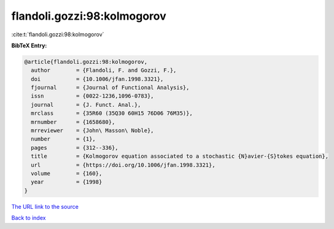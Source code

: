 flandoli.gozzi:98:kolmogorov
============================

:cite:t:`flandoli.gozzi:98:kolmogorov`

**BibTeX Entry:**

.. code-block:: bibtex

   @article{flandoli.gozzi:98:kolmogorov,
     author        = {Flandoli, F. and Gozzi, F.},
     doi           = {10.1006/jfan.1998.3321},
     fjournal      = {Journal of Functional Analysis},
     issn          = {0022-1236,1096-0783},
     journal       = {J. Funct. Anal.},
     mrclass       = {35R60 (35Q30 60H15 76D06 76M35)},
     mrnumber      = {1658680},
     mrreviewer    = {John\ Masson\ Noble},
     number        = {1},
     pages         = {312--336},
     title         = {Kolmogorov equation associated to a stochastic {N}avier-{S}tokes equation},
     url           = {https://doi.org/10.1006/jfan.1998.3321},
     volume        = {160},
     year          = {1998}
   }

`The URL link to the source <https://doi.org/10.1006/jfan.1998.3321>`__


`Back to index <../By-Cite-Keys.html>`__
